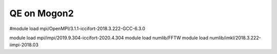 ============
QE on Mogon2
============

#module load mpi/OpenMPI/3.1.1-iccifort-2018.3.222-GCC-6.3.0

module load mpi/impi/2019.9.304-iccifort-2020.4.304
module load numlib/FFTW
module load numlib/imkl/2018.3.222-iimpi-2018.03




